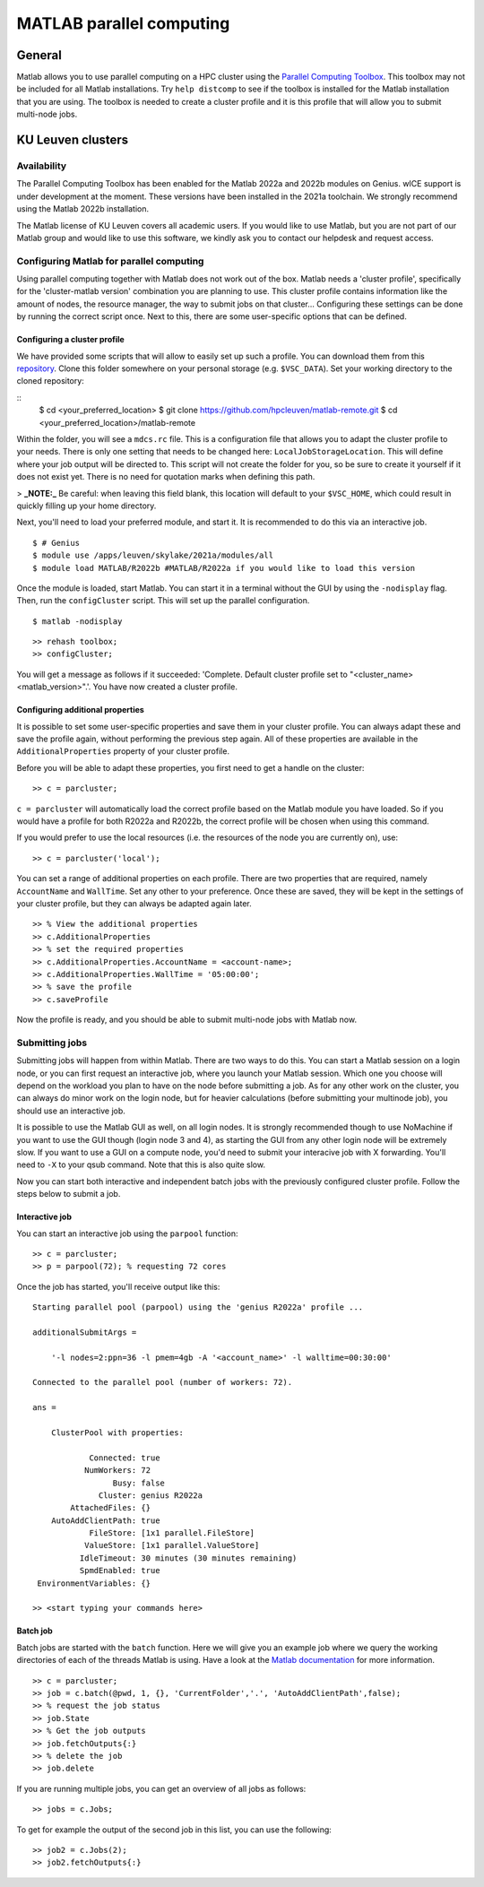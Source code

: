 .. _MATLAB parallel computing:

MATLAB parallel computing
=========================

General
-------

Matlab allows you to use parallel computing on a HPC cluster using the `Parallel Computing Toolbox <https://www.mathworks.com/products/parallel-computing.html>`_.
This toolbox may not be included for all Matlab installations. Try ``help distcomp`` to see if the toolbox is installed for the Matlab installation that you are using. The toolbox is needed to create a cluster profile and it is this profile that will allow you to submit multi-node jobs.

KU Leuven clusters
------------------

Availability
++++++++++++

The Parallel Computing Toolbox has been enabled for the Matlab 2022a and 2022b modules on Genius. wICE support is under development at the moment. These versions 
have been installed in the 2021a toolchain. We strongly recommend using the Matlab 2022b installation. 

The Matlab license of KU Leuven covers all academic users. If you would like to use Matlab, but you are not part of our Matlab group and would like to use this 
software, we kindly ask you to contact our helpdesk and request access.

Configuring Matlab for parallel computing
+++++++++++++++++++++++++++++++++++++++++

Using parallel computing together with Matlab does not work out of the box. Matlab needs a 'cluster profile', specifically for the 'cluster-matlab version' combination
you are planning to use. This cluster profile contains information like the amount of nodes, the resource manager, the way to submit jobs on that cluster... 
Configuring these settings can be done by running the correct script once. Next to this, there are some user-specific options that can be defined. 

Configuring a cluster profile
*****************************

We have provided some scripts that will allow to easily set up such a profile. You can download them from this 
`repository <https://github.com/hpcleuven/matlab-remote>`_. Clone this folder somewhere on your personal storage (e.g. ``$VSC_DATA``). Set your working directory to
the cloned repository:

::
    $ cd <your_preferred_location>
    $ git clone https://github.com/hpcleuven/matlab-remote.git
    $ cd <your_preferred_location>/matlab-remote

Within the folder, you will see a ``mdcs.rc`` file. This is a configuration file that allows you to adapt the cluster profile to your needs. There is only one setting 
that needs to be changed here: ``LocalJobStorageLocation``. This will define where your job output will be directed to. This script will not create the folder for you, 
so be sure to create it yourself if it does not exist yet. There is no need for quotation marks when defining this path. 

> **_NOTE:_**  Be careful: when leaving this field blank, this location will default to your ``$VSC_HOME``, which could result in quickly filling up your home directory.

Next, you'll need to load your preferred module, and start it. It is recommended to do this via an interactive job.

::

   $ # Genius
   $ module use /apps/leuven/skylake/2021a/modules/all
   $ module load MATLAB/R2022b #MATLAB/R2022a if you would like to load this version
    
Once the module is loaded, start Matlab. You can start it in a terminal without the GUI by using the ``-nodisplay`` flag. Then, run the ``configCluster`` script.
This will set up the parallel configuration.  

::

   $ matlab -nodisplay

::

   >> rehash toolbox;
   >> configCluster;
   
You will get a message as follows if it succeeded: 'Complete.  Default cluster profile set to "<cluster_name> <matlab_version>".'. You have now created a cluster
profile.

Configuring additional properties
*********************************

It is possible to set some user-specific properties and save them in your cluster profile. You can always adapt these and save the profile again, without performing
the previous step again. All of these properties are available in the ``AdditionalProperties`` property of your cluster profile. 
   
Before you will be able to adapt these properties, you first need to get a handle on the cluster:

::

   >> c = parcluster;
   
``c = parcluster`` will automatically load the correct profile based on the Matlab module you have loaded. So if you would have a profile for both R2022a and R2022b,
the correct profile will be chosen when using this command.

If you would prefer to use the local resources (i.e. the resources of the node you are currently on), use:

::

   >> c = parcluster('local');

You can set a range of additional properties on each profile. There are two properties that are required, namely ``AccountName`` and ``WallTime``. Set any 
other to your preference. Once these are saved, they will be kept in the settings of your cluster profile, but they can always be adapted again later.

::

   >> % View the additional properties
   >> c.AdditionalProperties
   >> % set the required properties
   >> c.AdditionalProperties.AccountName = <account-name>;
   >> c.AdditionalProperties.WallTime = '05:00:00';
   >> % save the profile
   >> c.saveProfile
   
Now the profile is ready, and you should be able to submit multi-node jobs with Matlab now.

Submitting jobs
+++++++++++++++

Submitting jobs will happen from within Matlab. There are two ways to do this. You can start a Matlab session on a login node, or you can first request an
interactive job, where you launch your Matlab session. Which one you choose will depend on the workload you plan to have on the node before submitting a job.
As for any other work on the cluster, you can always do minor work on the login node, but for heavier calculations (before submitting your multinode job), you should
use an interactive job. 

It is possible to use the Matlab GUI as well, on all login nodes. It is strongly recommended though to use NoMachine if you want to use the GUI though (login node
3 and 4), as starting the GUI from any other login node will be extremely slow. If you want to use a GUI on a compute node, you'd need to submit your interacive job
with X forwarding. You'll need to ``-X`` to your qsub command. Note that this is also quite slow. 

Now you can start both interactive and independent batch jobs with the previously configured cluster profile. Follow the steps below to submit a job.

Interactive job
***************

You can start an interactive job using the ``parpool`` function:

::

    >> c = parcluster;
    >> p = parpool(72); % requesting 72 cores
    
Once the job has started, you'll receive output like this:

::

    Starting parallel pool (parpool) using the 'genius R2022a' profile ...

    additionalSubmitArgs =

        '-l nodes=2:ppn=36 -l pmem=4gb -A '<account_name>' -l walltime=00:30:00'

    Connected to the parallel pool (number of workers: 72).

    ans =

        ClusterPool with properties:

                Connected: true
               NumWorkers: 72
                     Busy: false
                  Cluster: genius R2022a
            AttachedFiles: {}
        AutoAddClientPath: true
                FileStore: [1x1 parallel.FileStore]
               ValueStore: [1x1 parallel.ValueStore]
              IdleTimeout: 30 minutes (30 minutes remaining)
              SpmdEnabled: true
     EnvironmentVariables: {}

    >> <start typing your commands here>

    
Batch job
*********

Batch jobs are started with the ``batch`` function. Here we will give you an example job where we query the working directories of each of the threads Matlab is using. 
Have a look at the `Matlab documentation <https://www.mathworks.com/help/parallel-computing/run-a-batch-job.html>`_ for more information.

::

    >> c = parcluster;
    >> job = c.batch(@pwd, 1, {}, 'CurrentFolder','.', 'AutoAddClientPath',false);
    >> % request the job status
    >> job.State
    >> % Get the job outputs
    >> job.fetchOutputs{:}
    >> % delete the job
    >> job.delete

If you are running multiple jobs, you can get an overview of all jobs as follows:

::

    >> jobs = c.Jobs;
    
To get for example the output of the second job in this list, you can use the following:

::

    >> job2 = c.Jobs(2);
    >> job2.fetchOutputs{:}
    

